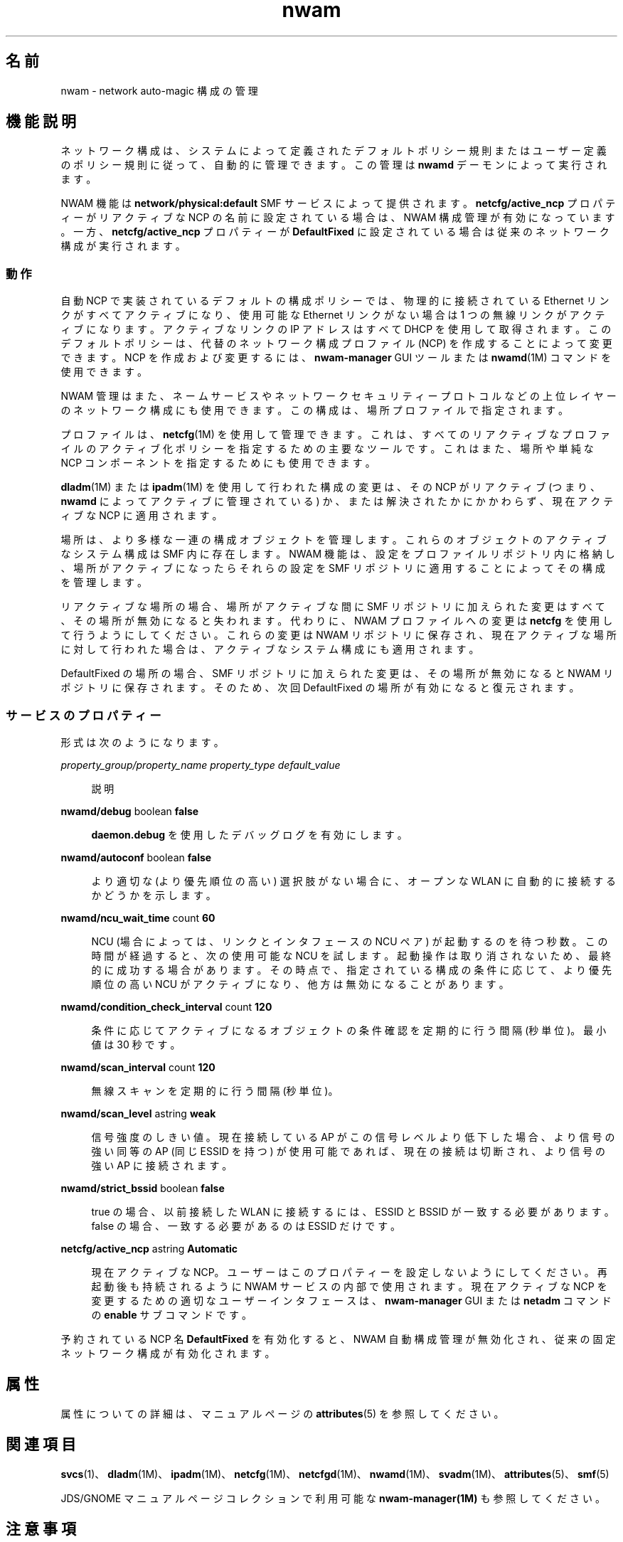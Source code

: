 '\" te
.\" Copyright (c) 2010, 2012, Oracle and/or its affiliates. All rights reserved.
.TH nwam 5 "2012 年 5 月 31 日" "SunOS 5.11" "システム管理コマンド"
.SH 名前
nwam \- network auto-magic 構成の管理
.SH 機能説明
.sp
.LP
ネットワーク構成は、システムによって定義されたデフォルトポリシー規則またはユーザー定義のポリシー規則に従って、自動的に管理できます。この管理は \fBnwamd\fR デーモンによって実行されます。
.sp
.LP
NWAM 機能は \fBnetwork/physical:default\fR SMF サービスによって提供されます。\fBnetcfg/active_ncp\fR プロパティーがリアクティブな NCP の名前に設定されている場合は、NWAM 構成管理が有効になっています。一方、\fBnetcfg/active_ncp\fR プロパティーが \fBDefaultFixed\fR に設定されている場合は従来のネットワーク構成が実行されます。
.SS "動作"
.sp
.LP
自動 NCP で実装されているデフォルトの構成ポリシーでは、物理的に接続されている Ethernet リンクがすべてアクティブになり、使用可能な Ethernet リンクがない場合は 1 つの無線リンクがアクティブになります。アクティブなリンクの IP アドレスはすべて DHCP を使用して取得されます。このデフォルトポリシーは、代替のネットワーク構成プロファイル (NCP) を作成することによって変更できます。NCP を作成および変更するには、\fBnwam-manager\fR GUI ツールまたは \fBnwamd\fR(1M) コマンドを使用できます。
.sp
.LP
NWAM 管理はまた、ネームサービスやネットワークセキュリティープロトコルなどの上位レイヤーのネットワーク構成にも使用できます。この構成は、場所プロファイルで指定されます。
.sp
.LP
プロファイルは、\fBnetcfg\fR(1M) を使用して管理できます。これは、すべてのリアクティブなプロファイルのアクティブ化ポリシーを指定するための主要なツールです。これはまた、場所や単純な NCP コンポーネントを指定するためにも使用できます。
.sp
.LP
\fBdladm\fR(1M) または \fBipadm\fR(1M) を使用して行われた構成の変更は、その NCP がリアクティブ (つまり、\fBnwamd\fR によってアクティブに管理されている) か、または解決されたかにかかわらず、現在アクティブな NCP に適用されます。
.sp
.LP
場所は、より多様な一連の構成オブジェクトを管理します。これらのオブジェクトのアクティブなシステム構成は SMF 内に存在します。NWAM 機能は、設定をプロファイルリポジトリ内に格納し、場所がアクティブになったらそれらの設定を SMF リポジトリに適用することによってその構成を管理します。
.sp
.LP
リアクティブな場所の場合、場所がアクティブな間に SMF リポジトリに加えられた変更はすべて、その場所が無効になると失われます。代わりに、NWAM プロファイルへの変更は \fBnetcfg\fR を使用して行うようにしてください。これらの変更は NWAM リポジトリに保存され、現在アクティブな場所に対して行われた場合は、アクティブなシステム構成にも適用されます。
.sp
.LP
DefaultFixed の場所の場合、SMF リポジトリに加えられた変更は、その場所が無効になると NWAM リポジトリに保存されます。そのため、次回 DefaultFixed の場所が有効になると復元されます。
.SS "サービスのプロパティー"
.sp
.LP
形式は次のようになります。
.sp
.ne 2
.mk
.na
\fB\fIproperty_group/property_name\fR \fIproperty_type\fR \fIdefault_value\fR\fR
.ad
.sp .6
.RS 4n
説明
.RE

.sp
.ne 2
.mk
.na
\fB\fBnwamd/debug\fR boolean \fBfalse\fR\fR
.ad
.sp .6
.RS 4n
\fBdaemon.debug\fR を使用したデバッグログを有効にします。
.RE

.sp
.ne 2
.mk
.na
\fB\fBnwamd/autoconf\fR boolean \fBfalse\fR\fR
.ad
.sp .6
.RS 4n
より適切な (より優先順位の高い) 選択肢がない場合に、オープンな WLAN に自動的に接続するかどうかを示します。
.RE

.sp
.ne 2
.mk
.na
\fB\fBnwamd/ncu_wait_time\fR count \fB60\fR\fR
.ad
.sp .6
.RS 4n
NCU (場合によっては、リンクとインタフェースの NCU ペア) が起動するのを待つ秒数。この時間が経過すると、次の使用可能な NCU を試します。起動操作は取り消されないため、最終的に成功する場合があります。その時点で、指定されている構成の条件に応じて、より優先順位の高い NCU がアクティブになり、他方は無効になることがあります。
.RE

.sp
.ne 2
.mk
.na
\fB\fBnwamd/condition_check_interval\fR count \fB120\fR\fR
.ad
.sp .6
.RS 4n
条件に応じてアクティブになるオブジェクトの条件確認を定期的に行う間隔 (秒単位)。最小値は 30 秒です。
.RE

.sp
.ne 2
.mk
.na
\fB\fBnwamd/scan_interval\fR count \fB120\fR\fR
.ad
.sp .6
.RS 4n
無線スキャンを定期的に行う間隔 (秒単位)。
.RE

.sp
.ne 2
.mk
.na
\fB\fBnwamd/scan_level\fR astring \fBweak\fR\fR
.ad
.sp .6
.RS 4n
信号強度のしきい値。現在接続している AP がこの信号レベルより低下した場合、より信号の強い同等の AP (同じ ESSID を持つ) が使用可能であれば、現在の接続は切断され、より信号の強い AP に接続されます。
.RE

.sp
.ne 2
.mk
.na
\fB\fBnwamd/strict_bssid\fR boolean \fBfalse\fR\fR
.ad
.sp .6
.RS 4n
true の場合、以前接続した WLAN に接続するには、ESSID と BSSID が一致する必要があります。false の場合、一致する必要があるのは ESSID だけです。
.RE

.sp
.ne 2
.mk
.na
\fB\fBnetcfg/active_ncp\fR astring \fBAutomatic\fR\fR
.ad
.sp .6
.RS 4n
現在アクティブな NCP。ユーザーはこのプロパティーを設定しないようにしてください。再起動後も持続されるように NWAM サービスの内部で使用されます。現在アクティブな NCP を変更するための適切なユーザーインタフェースは、\fBnwam-manager\fR GUI または \fBnetadm\fR コマンドの \fBenable\fR サブコマンドです。
.RE

.sp
.LP
予約されている NCP 名 \fBDefaultFixed\fR を有効化すると、NWAM 自動構成管理が無効化され、従来の固定ネットワーク構成が有効化されます。
.SH 属性
.sp
.LP
属性についての詳細は、マニュアルページの \fBattributes\fR(5) を参照してください。
.sp

.sp
.TS
tab() box;
cw(2.75i) |cw(2.75i) 
lw(2.75i) |lw(2.75i) 
.
属性タイプ属性値
_
使用条件system/core-os
_
インタフェースの安定性流動的
.TE

.SH 関連項目
.sp
.LP
\fBsvcs\fR(1)、\fBdladm\fR(1M)、\fBipadm\fR(1M)、\fBnetcfg\fR(1M)、\fBnetcfgd\fR(1M)、\fBnwamd\fR(1M)、\fBsvadm\fR(1M)、\fBattributes\fR(5)、\fBsmf\fR(5)
.sp
.LP
JDS/GNOME マニュアルページコレクションで利用可能な \fBnwam-manager(1M)\fR も参照してください。
.SH 注意事項
.sp
.LP
ネットワークサービスは、サービス管理機能 \fBsmf\fR(5) によって、次のサービス識別子として管理されます。
.sp
.in +2
.nf
svc:/network/physical:default
.fi
.in -2
.sp

.sp
.LP
有効化、無効化、または再起動要求など、このサービスに関する管理操作は、\fBsvadm\fR(1M) を使用して実行できます。サービスステータスを照会するには、\fBsvcs\fR(1) コマンドを使用します。
